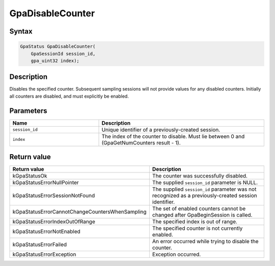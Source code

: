 .. Copyright (c) 2018-2021 Advanced Micro Devices, Inc. All rights reserved.

GpaDisableCounter
@@@@@@@@@@@@@@@@@

Syntax
%%%%%%

.. code-block:: c++

    GpaStatus GpaDisableCounter(
        GpaSessionId session_id,
        gpa_uint32 index);

Description
%%%%%%%%%%%

Disables the specified counter. Subsequent sampling sessions will not provide
values for any disabled counters. Initially all counters are disabled, and must
explicitly be enabled.

Parameters
%%%%%%%%%%

.. csv-table::
    :header: "Name", "Description"
    :widths: 35, 65

    "``session_id``","Unique identifier of a previously-created session."
    "``index``", "The index of the counter to disable. Must lie between 0 and (GpaGetNumCounters result - 1)."

Return value
%%%%%%%%%%%%

.. csv-table::
    :header: "Return value", "Description"
    :widths: 35, 65

    "kGpaStatusOk", "The counter was successfully disabled."
    "kGpaStatusErrorNullPointer", "The supplied ``session_id`` parameter is NULL."
    "kGpaStatusErrorSessionNotFound", "The supplied ``session_id`` parameter was not recognized as a previously-created session identifier."
    "kGpaStatusErrorCannotChangeCountersWhenSampling", "The set of enabled counters cannot be changed after GpaBeginSession is called."
    "kGpaStatusErrorIndexOutOfRange", "The specified index is out of range."
    "kGpaStatusErrorNotEnabled", "The specified counter is not currently enabled."
    "kGpaStatusErrorFailed", "An error occurred while trying to disable the counter."
    "kGpaStatusErrorException", "Exception occurred."
